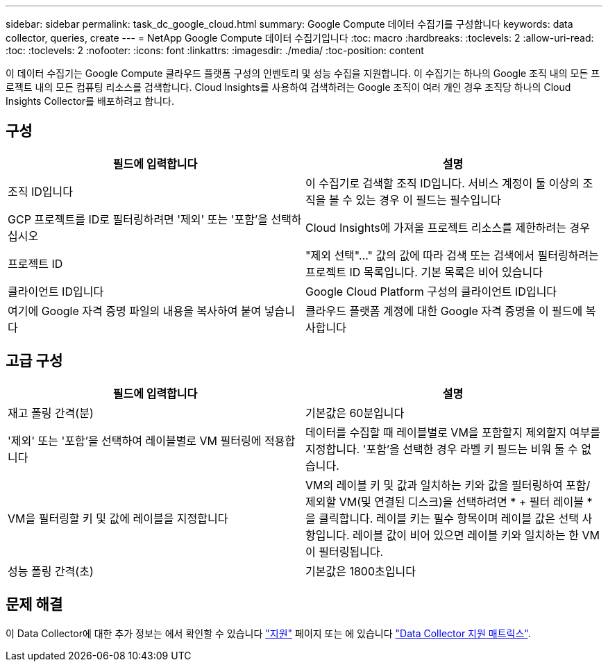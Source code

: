 ---
sidebar: sidebar 
permalink: task_dc_google_cloud.html 
summary: Google Compute 데이터 수집기를 구성합니다 
keywords: data collector, queries, create 
---
= NetApp Google Compute 데이터 수집기입니다
:toc: macro
:hardbreaks:
:toclevels: 2
:allow-uri-read: 
:toc: 
:toclevels: 2
:nofooter: 
:icons: font
:linkattrs: 
:imagesdir: ./media/
:toc-position: content


[role="lead"]
이 데이터 수집기는 Google Compute 클라우드 플랫폼 구성의 인벤토리 및 성능 수집을 지원합니다. 이 수집기는 하나의 Google 조직 내의 모든 프로젝트 내의 모든 컴퓨팅 리소스를 검색합니다. Cloud Insights를 사용하여 검색하려는 Google 조직이 여러 개인 경우 조직당 하나의 Cloud Insights Collector를 배포하려고 합니다.



== 구성

[cols="2*"]
|===
| 필드에 입력합니다 | 설명 


| 조직 ID입니다 | 이 수집기로 검색할 조직 ID입니다. 서비스 계정이 둘 이상의 조직을 볼 수 있는 경우 이 필드는 필수입니다 


| GCP 프로젝트를 ID로 필터링하려면 '제외' 또는 '포함'을 선택하십시오 | Cloud Insights에 가져올 프로젝트 리소스를 제한하려는 경우 


| 프로젝트 ID | "제외 선택"..." 값의 값에 따라 검색 또는 검색에서 필터링하려는 프로젝트 ID 목록입니다. 기본 목록은 비어 있습니다 


| 클라이언트 ID입니다 | Google Cloud Platform 구성의 클라이언트 ID입니다 


| 여기에 Google 자격 증명 파일의 내용을 복사하여 붙여 넣습니다 | 클라우드 플랫폼 계정에 대한 Google 자격 증명을 이 필드에 복사합니다 
|===


== 고급 구성

[cols="2*"]
|===
| 필드에 입력합니다 | 설명 


| 재고 폴링 간격(분) | 기본값은 60분입니다 


| '제외' 또는 '포함'을 선택하여 레이블별로 VM 필터링에 적용합니다 | 데이터를 수집할 때 레이블별로 VM을 포함할지 제외할지 여부를 지정합니다. '포함'을 선택한 경우 라벨 키 필드는 비워 둘 수 없습니다. 


| VM을 필터링할 키 및 값에 레이블을 지정합니다 | VM의 레이블 키 및 값과 일치하는 키와 값을 필터링하여 포함/제외할 VM(및 연결된 디스크)을 선택하려면 * + 필터 레이블 * 을 클릭합니다. 레이블 키는 필수 항목이며 레이블 값은 선택 사항입니다. 레이블 값이 비어 있으면 레이블 키와 일치하는 한 VM이 필터링됩니다. 


| 성능 폴링 간격(초) | 기본값은 1800초입니다 
|===


== 문제 해결

이 Data Collector에 대한 추가 정보는 에서 확인할 수 있습니다 link:concept_requesting_support.html["지원"] 페이지 또는 에 있습니다 link:https://docs.netapp.com/us-en/cloudinsights/CloudInsightsDataCollectorSupportMatrix.pdf["Data Collector 지원 매트릭스"].
